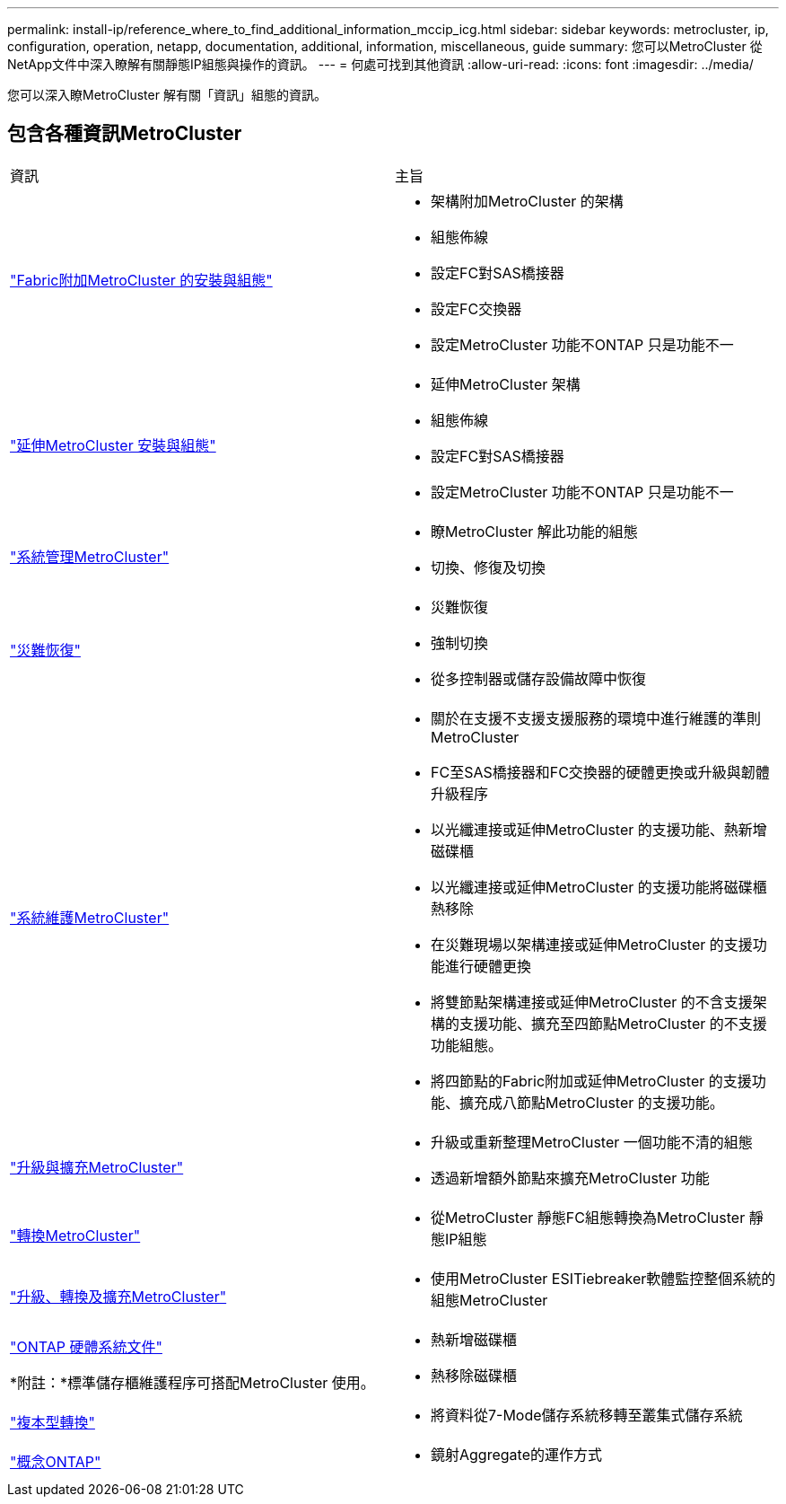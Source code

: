 ---
permalink: install-ip/reference_where_to_find_additional_information_mccip_icg.html 
sidebar: sidebar 
keywords: metrocluster, ip, configuration, operation, netapp, documentation, additional, information, miscellaneous, guide 
summary: 您可以MetroCluster 從NetApp文件中深入瞭解有關靜態IP組態與操作的資訊。 
---
= 何處可找到其他資訊
:allow-uri-read: 
:icons: font
:imagesdir: ../media/


[role="lead lead"]
您可以深入瞭MetroCluster 解有關「資訊」組態的資訊。



== 包含各種資訊MetroCluster

|===


| 資訊 | 主旨 


 a| 
link:../install-fc/index.html["Fabric附加MetroCluster 的安裝與組態"]
 a| 
* 架構附加MetroCluster 的架構
* 組態佈線
* 設定FC對SAS橋接器
* 設定FC交換器
* 設定MetroCluster 功能不ONTAP 只是功能不一




 a| 
link:../install-stretch/concept_considerations_differences.html["延伸MetroCluster 安裝與組態"]
 a| 
* 延伸MetroCluster 架構
* 組態佈線
* 設定FC對SAS橋接器
* 設定MetroCluster 功能不ONTAP 只是功能不一




 a| 
link:../manage/index.html["系統管理MetroCluster"]
 a| 
* 瞭MetroCluster 解此功能的組態
* 切換、修復及切換




 a| 
link:../disaster-recovery/concept_dr_workflow.html["災難恢復"]
 a| 
* 災難恢復
* 強制切換
* 從多控制器或儲存設備故障中恢復




 a| 
link:../maintain/index.html["系統維護MetroCluster"]
 a| 
* 關於在支援不支援支援服務的環境中進行維護的準則MetroCluster
* FC至SAS橋接器和FC交換器的硬體更換或升級與韌體升級程序
* 以光纖連接或延伸MetroCluster 的支援功能、熱新增磁碟櫃
* 以光纖連接或延伸MetroCluster 的支援功能將磁碟櫃熱移除
* 在災難現場以架構連接或延伸MetroCluster 的支援功能進行硬體更換
* 將雙節點架構連接或延伸MetroCluster 的不含支援架構的支援功能、擴充至四節點MetroCluster 的不支援功能組態。
* 將四節點的Fabric附加或延伸MetroCluster 的支援功能、擴充成八節點MetroCluster 的支援功能。




 a| 
link:../upgrade/concept_choosing_an_upgrade_method_mcc.html["升級與擴充MetroCluster"]
 a| 
* 升級或重新整理MetroCluster 一個功能不清的組態
* 透過新增額外節點來擴充MetroCluster 功能




 a| 
link:../transition/concept_choosing_your_transition_procedure_mcc_transition.html["轉換MetroCluster"]
 a| 
* 從MetroCluster 靜態FC組態轉換為MetroCluster 靜態IP組態




 a| 
link:../tiebreaker/concept_overview_of_the_tiebreaker_software.html["升級、轉換及擴充MetroCluster"]
 a| 
* 使用MetroCluster ESITiebreaker軟體監控整個系統的組態MetroCluster




 a| 
https://docs.netapp.com/us-en/ontap-systems/["ONTAP 硬體系統文件"^]

*附註：*標準儲存櫃維護程序可搭配MetroCluster 使用。
 a| 
* 熱新增磁碟櫃
* 熱移除磁碟櫃




 a| 
http://docs.netapp.com/ontap-9/topic/com.netapp.doc.dot-7mtt-dctg/home.html["複本型轉換"^]
 a| 
* 將資料從7-Mode儲存系統移轉至叢集式儲存系統




 a| 
https://docs.netapp.com/ontap-9/topic/com.netapp.doc.dot-cm-concepts/home.html["概念ONTAP"^]
 a| 
* 鏡射Aggregate的運作方式


|===